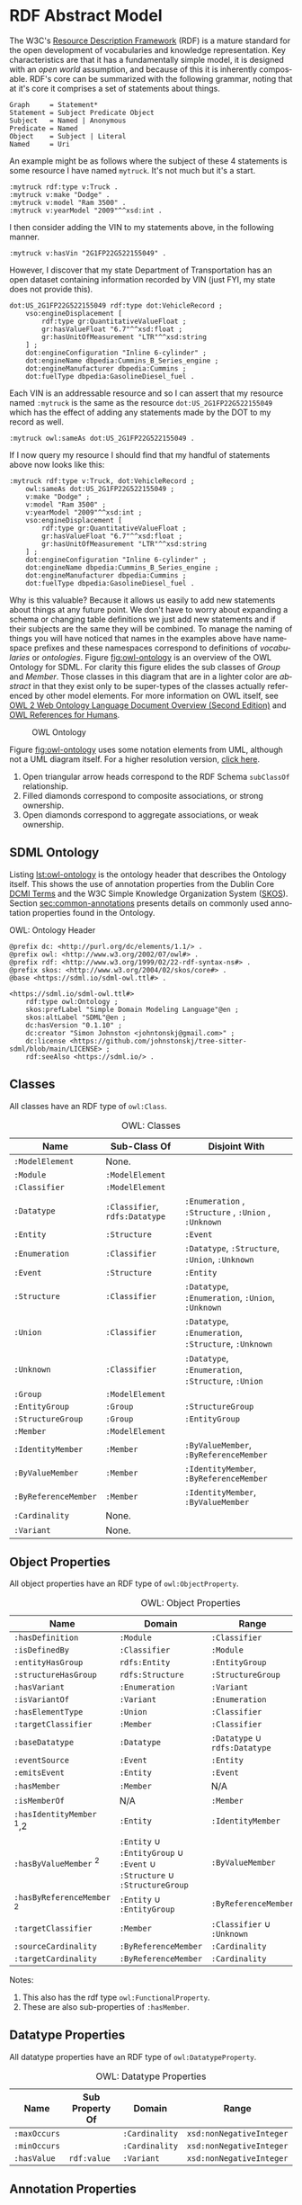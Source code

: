 #+LANGUAGE: en
#+STARTUP: overview hidestars inlineimages entitiespretty

* RDF Abstract Model

The W3C's [[https://www.w3.org/RDF/][Resource Description Framework]] (RDF) is a mature standard for the open development of vocabularies and
knowledge representation. Key characteristics are that it has a fundamentally simple model, it is designed with an /open
world/ assumption, and because of this it is inherently composable. RDF's core can be summarized with the following
grammar, noting that at it's core it comprises a set of statements about things.

#+BEGIN_SRC ebnf
Graph     = Statement*
Statement = Subject Predicate Object
Subject   = Named | Anonymous
Predicate = Named
Object    = Subject | Literal
Named     = Uri
#+END_SRC

An example might be as follows where the subject of these 4 statements is some resource I have named =mytruck=. It's not
much but it's a start.

#+BEGIN_SRC ttl
:mytruck rdf:type v:Truck .
:mytruck v:make "Dodge" .
:mytruck v:model "Ram 3500" .
:mytruck v:yearModel "2009"^^xsd:int .
#+END_SRC

I then consider adding the VIN to my statements above, in the following manner.

#+BEGIN_SRC ttl
:mytruck v:hasVin "2G1FP22G522155049" .
#+END_SRC

However, I discover that my state Department of Transportation has an open dataset containing information recorded by
VIN (just FYI, my state does not provide this).

#+BEGIN_SRC ttl
dot:US_2G1FP22G522155049 rdf:type dot:VehicleRecord ;
    vso:engineDisplacement [
        rdf:type gr:QuantitativeValueFloat ;
        gr:hasValueFloat "6.7"^^xsd:float ;
        gr:hasUnitOfMeasurement "LTR"^^xsd:string
    ] ;
    dot:engineConfiguration "Inline 6-cylinder" ;
    dot:engineName dbpedia:Cummins_B_Series_engine ;
    dot:engineManufacturer dbpedia:Cummins ;
    dot:fuelType dbpedia:GasolineDiesel_fuel .
#+END_SRC

Each VIN is an addressable resource and so I can assert that my resource
named =:mytruck= is the same as the resource =dot:US_2G1FP22G522155049= which has the effect of adding any statements made
by the DOT to my record as well.

#+BEGIN_SRC ttl
:mytruck owl:sameAs dot:US_2G1FP22G522155049 .
#+END_SRC

If I now query my resource I should find that my handful of statements above now looks like this:

#+BEGIN_SRC ttl
:mytruck rdf:type v:Truck, dot:VehicleRecord ;
    owl:sameAs dot:US_2G1FP22G522155049 ;
    v:make "Dodge" ;
    v:model "Ram 3500" ;
    v:yearModel "2009"^^xsd:int ;
    vso:engineDisplacement [
        rdf:type gr:QuantitativeValueFloat ;
        gr:hasValueFloat "6.7"^^xsd:float ;
        gr:hasUnitOfMeasurement "LTR"^^xsd:string
    ] ;
    dot:engineConfiguration "Inline 6-cylinder" ;
    dot:engineName dbpedia:Cummins_B_Series_engine ;
    dot:engineManufacturer dbpedia:Cummins ;
    dot:fuelType dbpedia:GasolineDiesel_fuel .
#+END_SRC

Why is this valuable? Because it allows us easily to add new statements about things at any future point. We don't have
to worry about expanding a schema or changing table definitions we just add new statements and if their subjects are the
same they will be combined. To manage the naming of things you will have noticed that names in the examples above have
namespace prefixes and these namespaces correspond to definitions of /vocabularies/ or /ontologies/. Figure [[fig:owl-ontology]]
is an overview of the OWL Ontology for SDML. For clarity this figure elides the sub classes of /Group/ and /Member/. Those
classes in this diagram that are in a lighter color are /abstract/ in that they exist only to be super-types of the
classes actually referenced by other model elements. For more information on OWL itself, see [[https://www.w3.org/TR/owl2-overview/][OWL 2 Web Ontology Language
Document Overview (Second Edition)]] and [[https://cambridgesemantics.com/blog/semantic-university/learn-owl-rdfs/owl-references-humans/][OWL References for Humans]].

#+NAME: fig:owl-ontology
#+BEGIN_SRC dot :file owl-ontology.png :exports results
digraph G {
  bgcolor="transparent";
  rankdir="LR";
  node [fontsize=10];
  edge [fontsize=9; fontcolor=darkgrey];

  ModelElement [shape=ellipse;color=grey;fontcolor=grey];
  Module [shape=ellipse;penwidth=2.0;color=blue;fontcolor=blue];
  Cardinality [shape=ellipse];
  Classifier [shape=ellipse;color=grey;fontcolor=grey];
  Entity [shape=ellipse];
  Enumeration [shape=ellipse];
  Event [shape=ellipse];
  Group [shape=ellipse;color=grey;fontcolor=grey];
  Member [shape=ellipse;color=grey;fontcolor=grey];
  Structure [shape=ellipse];
  Union [shape=ellipse];
  EnumVariant [shape=ellipse];
  Datatype [shape=ellipse;label="rdfs:Datatype"];
  integer [shape=rectangle;style=filled;color=lightgrey;label="xsd:nonNegativeInteger"];

  Module -> ModelElement [label="rdfs:subClassOf";arrowhead=empty];
  Module -> Classifier [label="hasDefinition";dir=both;arrowtail=diamond;arrowhead=open;headlabel="*"];

  Classifier -> ModelElement [label="rdfs:subClassOf";arrowhead=empty];

  Datatype -> Classifier [label="rdfs:subClassOf";arrowhead=empty];
  Datatype -> Datatype [label="baseDatatype";dir=both;arrowtail=odiamond;arrowhead=open];

  Enumeration -> Classifier [label="rdfs:subClassOf";arrowhead=empty];
  Enumeration -> EnumVariant [label="hasVariant";dir=both;arrowtail=diamond;arrowhead=open;headlabel="*"];

  Structure -> Classifier [label="rdfs:subClassOf";arrowhead=empty];
  Structure -> Group [label="hasGroup";dir=both;arrowtail=diamond;arrowhead=open;headlabel="*"];
  Structure -> Member [label="hasMember";dir=both;arrowtail=diamond;arrowhead=open;headlabel="*"];

  Entity -> Structure [label="rdfs:subClassOf";arrowhead=empty];
  Entity -> Member [label="hasIdentifier";dir=both;arrowtail=diamond;arrowhead=open;headlabel="1"];

  Event -> Structure [label="rdfs:subClassOf";arrowhead=empty];
  Event -> Entity [label="eventSource";dir=both;arrowtail=odiamond;arrowhead=open];
  
  Union -> Classifier [label="rdfs:subClassOf";arrowhead=empty];
  Union -> Classifier [label="variantType";dir=both;arrowtail=odiamond;arrowhead=open;headlabel="+"];

  Group -> ModelElement [label="rdfs:subClassOf";arrowhead=empty];
  Group -> Member [label="hasMember";dir=both;arrowtail=diamond;arrowhead=open;headlabel="*"];

  Member -> ModelElement [label="rdfs:subClassOf";arrowhead=empty];
  Member -> Cardinality [label="sourceCardinality";dir=both;arrowtail=diamond;arrowhead=open;headlabel="?"];
  Member -> Classifier [label="targetClassifier";dir=both;arrowtail=odiamond;arrowhead=open];
  Member -> Cardinality [label="targetCardinality";dir=both;arrowtail=diamond;arrowhead=open;headlabel="?"];

  Cardinality -> integer [label="owl:maxCardinality";dir=both;arrowtail=diamond;arrowhead=open;headlabel="?"];
  Cardinality -> integer [label="owl:minCardinality";dir=both;arrowtail=diamond;arrowhead=open];

  EnumVariant -> integer [label="hasValue";dir=both;arrowtail=diamond;arrowhead=open];
}
#+END_SRC

#+CAPTION: OWL Ontology
#+RESULTS: fig:owl-ontology
[[file:owl-ontology.png]]

Figure [[fig:owl-ontology]] uses some notation elements from UML, although not a UML diagram itself. 
For a higher resolution version, [[file:owl-ontology.png][click here]].

1. Open triangular arrow heads correspond to the RDF Schema =subClassOf= relationship.
2. Filled diamonds correspond to composite associations, or strong ownership.
3. Open diamonds correspond to aggregate associations, or weak ownership.

** SDML Ontology

Listing [[lst:owl-ontology]] is the ontology header that describes the Ontology itself. This shows the use of annotation
properties from the Dublin Core [[https://www.dublincore.org/specifications/dublin-core/dcmi-terms/][DCMI Terms]] and the W3C Simple Knowledge Organization System ([[https://www.w3.org/TR/skos-reference/][SKOS]]). Section
[[sec:common-annotations]] presents details on commonly used annotation properties found in the Ontology.

#+NAME: lst:owl-ontology
#+CAPTION: OWL: Ontology Header
#+BEGIN_SRC ttl
@prefix dc: <http://purl.org/dc/elements/1.1/> .
@prefix owl: <http://www.w3.org/2002/07/owl#> .
@prefix rdf: <http://www.w3.org/1999/02/22-rdf-syntax-ns#> .
@prefix skos: <http://www.w3.org/2004/02/skos/core#> .
@base <https://sdml.io/sdml-owl.ttl#> .

<https://sdml.io/sdml-owl.ttl#>
    rdf:type owl:Ontology ;
    skos:prefLabel "Simple Domain Modeling Language"@en ;
    skos:altLabel "SDML"@en ;
    dc:hasVersion "0.1.10" ;
    dc:creator "Simon Johnston <johntonskj@gmail.com>" ;
    dc:license <https://github.com/johnstonskj/tree-sitter-sdml/blob/main/LICENSE> ;
    rdf:seeAlso <https://sdml.io/> .
#+END_SRC

** Classes

All classes have an RDF type of =owl:Class=.

#+NAME: tbl:owl-classes
#+CAPTION: OWL: Classes
| Name               | Sub-Class Of               | Disjoint With                                 |
|--------------------+----------------------------+-----------------------------------------------|
| =:ModelElement=      | None.                      |                                               |
| =:Module=            | =:ModelElement=              |                                               |
| =:Classifier=        | =:ModelElement=              |                                               |
| =:Datatype=          | =:Classifier=, =rdfs:Datatype= | =:Enumeration= , =:Structure= , =:Union= , =:Unknown= |
| =:Entity=            | =:Structure=                 | =:Event=                                        |
| =:Enumeration=       | =:Classifier=                | =:Datatype=, =:Structure=, =:Union=, =:Unknown=       |
| =:Event=             | =:Structure=                 | =:Entity=                                       |
| =:Structure=         | =:Classifier=                | =:Datatype=, =:Enumeration=, =:Union=, =:Unknown=     |
| =:Union=             | =:Classifier=                | =:Datatype=, =:Enumeration=, =:Structure=, =:Unknown= |
| =:Unknown=           | =:Classifier=                | =:Datatype=, =:Enumeration=, =:Structure=, =:Union=   |
| =:Group=             | =:ModelElement=              |                                               |
| =:EntityGroup=       | =:Group=                     | =:StructureGroup=                               |
| =:StructureGroup=    | =:Group=                     | =:EntityGroup=                                  |
| =:Member=            | =:ModelElement=              |                                               |
| =:IdentityMember=    | =:Member=                    | =:ByValueMember=, =:ByReferenceMember=            |
| =:ByValueMember=     | =:Member=                    | =:IdentityMember=, =:ByReferenceMember=           |
| =:ByReferenceMember= | =:Member=                    | =:IdentityMember=, =:ByValueMember=               |
| =:Cardinality=       | None.                      |                                               |
| =:Variant=           | None.                      |                                               |

** Object Properties

All object properties have an RDF type of =owl:ObjectProperty=.

#+NAME: tbl:owl-object-properties
#+CAPTION: OWL: Object Properties
| Name                     | Domain                                                         | Range                     | Inverse Of     |
|--------------------------+----------------------------------------------------------------+---------------------------+----------------|
| =:hasDefinition=           | =:Module=                                                        | =:Classifier=               | =:isDefinedBy=   |
| =:isDefinedBy=             | =:Classifier=                                                    | =:Module=                   | =:hasDefinition= |
| =:entityHasGroup=          | =rdfs:Entity=                                                    | =:EntityGroup=              |                |
| =:structureHasGroup=       | =rdfs:Structure=                                                 | =:StructureGroup=           |                |
| =:hasVariant=              | =:Enumeration=                                                   | =:Variant=                  | =:isVariantOf=   |
| =:isVariantOf=             | =:Variant=                                                       | =:Enumeration=              | =:hasVariant=    |
| =:hasElementType=          | =:Union=                                                         | =:Classifier=               |                |
| =:targetClassifier=        | =:Member=                                                        | =:Classifier=               |                |
| =:baseDatatype=            | =:Datatype=                                                      | =:Datatype= ∪ =rdfs:Datatype= |                |
| =:eventSource=             | =:Event=                                                         | =:Entity=                   | =:emitsEvent=    |
| =:emitsEvent=              | =:Entity=                                                        | =:Event=                    | =:eventSource=   |
| =:hasMember=               | =:Member=                                                        | N/A                       | =:hasMember=     |
| =:isMemberOf=              | N/A                                                            | =:Member=                   | =:isMemberOf=    |
| =:hasIdentityMember= ﻿^1,2  | =:Entity=                                                        | =:IdentityMember=           |                |
| =:hasByValueMember= ﻿^2     | =:Entity= ∪ =:EntityGroup= ∪ =:Event= ∪ =:Structure= ∪ =:StructureGroup= | =:ByValueMember=            |                |
| =:hasByReferenceMember= ﻿^2 | =:Entity= ∪ =:EntityGroup=                                         | =:ByReferenceMember=        |                |
| =:targetClassifier=        | =:Member=                                                        | =:Classifier= ∪ =:Unknown=    |                |
| =:sourceCardinality=       | =:ByReferenceMember=                                             | =:Cardinality=              |                |
| =:targetCardinality=       | =:ByReferenceMember=                                             | =:Cardinality=              |                |

Notes:
1. This also has the rdf type =owl:FunctionalProperty=.
2. These are also sub-properties of =:hasMember=.

** Datatype Properties

All datatype properties have an RDF type of =owl:DatatypeProperty=.

#+NAME: tbl:owl-datatype-properties
#+CAPTION: OWL: Datatype Properties
| Name       | Sub Property Of | Domain       | Range                  |
|------------+-----------------+--------------+------------------------|
| =:maxOccurs= |                 | =:Cardinality= | =xsd:nonNegativeInteger= |
| =:minOccurs= |                 | =:Cardinality= | =xsd:nonNegativeInteger= |
| =:hasValue=  | =rdf:value=       | =:Variant=     | =xsd:nonNegativeInteger= |

** Annotation Properties

All annotation properties have an RDF type of =owl:AnnotationProperty=.

#+NAME: tbl:owl-annotation-properties
#+CAPTION: OWL: Annotation Properties
| Name             | Domain       | Range          |
|------------------+--------------+----------------|
| =:rootEntity=      | =:Module=      | =:Entity=        |
| =:defaultVariant=  | =:Enumeration= | =xsd:NMTOKEN=    |
| =:deprecatedSince= | N/A          | =:versionString= |
| =:introducedIn=    | N/A          | =:versionString= |

The properties =:deprecatedSince= and =:introducedIn= both refer to a range type =:versionString=, this type is a string that
conforms to the [[https://semver.org/][semver]] form of /major.minor.path/ where each is an integer. 

#+BEGIN_SRC ttl
:versionString rdf:type rdfs:Datatype ;
    owl:onDatatype xsd:string ;
    owl:withRestrictions (
        [ xsd:pattern "(0|[1-9][0-9]*)(\.0|[1-9][0-9]*){,2}" ]
    ) .
#+END_SRC

** <<sec:common-annotations>>Commonly Used Annotations

The following are annotation properties that are common in defining and using Ontologies and other forms of controlled
vocabularies. These are all well-defined as well as commonly understood and so should be used before others in
annotating a model.

#+NAME: tbl:common-annotations
#+CAPTION: Commonly Used Annotation Properties
| Name             | Usage                                                                                          | Domain       | Range          |
|------------------+------------------------------------------------------------------------------------------------+--------------+----------------|
| =skos:prefLabel=   | The preferred lexical label/name of the model element.                                         | N/A          | =rdf:langString= |
| =skos:altLabel=    | An alternative lexical label/name for the model element.                                       | N/A          | =rdf:langString= |
| =skos:hiddenLabel= | A lexical label/name for the element where it may be searchable but not commonly displayed.    | N/A          | =rdf:langString= |
| =skos:definition=  | A complete explanation of the intended meaning of the model element.                           | N/A          | =rdf:langString= |
| =skos:historyNote= | Describes significant changes to the meaning or the form of the model element.                 | N/A          | =rdf:langString= |
| =dc:creator=       | An entity primarily responsible for making the model element.                                  | N/A          | =xsd:string=     |
| =dc:contributor=   | An entity responsible for making contributions to the model element.                           | N/A          | =xsd:string=     |
| =dc:license=       | A legal document giving official permission to do something with the model element.            | =:Module=      | =xsd:AnyURI=     |
| =dc:conformsTo=    | An established standard to which the described  model element conforms.                        | N/A          | =xsd:AnyURI=     |
| =rdfs:seeAlso=     | Used to indicate a resource that might provide additional information about the model element. | N/A          | =xsd:AnyURI=     |
| =:deprecatedSince= | The specific version at which this model element was deprecated.                               | N/A          | =:versionString= |
| =:introducedIn=    | The specific version this model element was introduced.                                        | N/A          | =:versionString= |
| =:defaultVariant=  | Denotes, if present, the default variant of an enumeration.                                    | =:EnumVariant= | =xsd:NMTOKEN=    |

